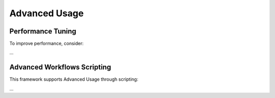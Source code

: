 Advanced Usage
==============

Performance Tuning
------------------

To improve performance, consider:

...

Advanced Workflows Scripting 
----------------------------------

This framework supports Advanced Usage through scripting:

...
